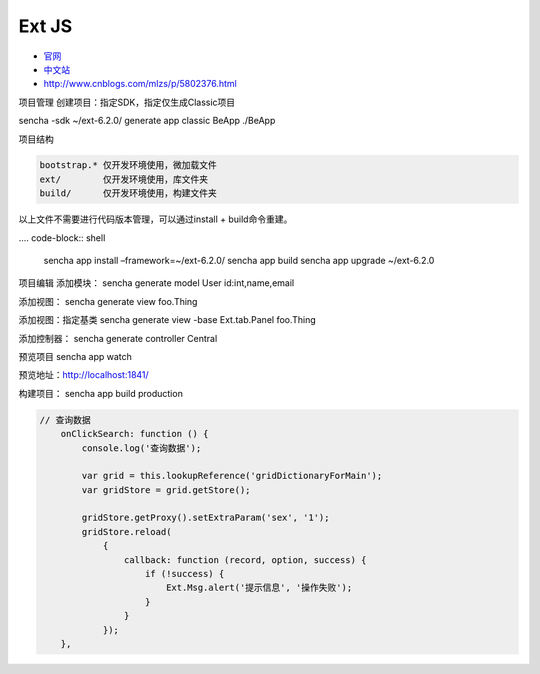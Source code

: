 Ext JS
======

-  `官网 <https://www.sencha.com/products/extjs/#overview>`__
-  `中文站 <http://extjs.org.cn/>`__
-  http://www.cnblogs.com/mlzs/p/5802376.html

项目管理 创建项目：指定SDK，指定仅生成Classic项目

sencha -sdk ~/ext-6.2.0/ generate app classic BeApp ./BeApp

项目结构

.. code:: shell

    bootstrap.* 仅开发环境使用，微加载文件
    ext/        仅开发环境使用，库文件夹
    build/      仅开发环境使用，构建文件夹

以上文件不需要进行代码版本管理，可以通过install + build命令重建。

.... code-block:: shell

    sencha app install –framework=~/ext-6.2.0/
    sencha app build
    sencha app upgrade ~/ext-6.2.0


项目编辑 添加模块： sencha generate model User id:int,name,email

添加视图： sencha generate view foo.Thing

添加视图：指定基类 sencha generate view -base Ext.tab.Panel foo.Thing

添加控制器： sencha generate controller Central

预览项目 sencha app watch

预览地址：\ http://localhost:1841/

构建项目： sencha app build production

.. code:: javascript

    // 查询数据
        onClickSearch: function () {
            console.log('查询数据');

            var grid = this.lookupReference('gridDictionaryForMain');
            var gridStore = grid.getStore();

            gridStore.getProxy().setExtraParam('sex', '1');
            gridStore.reload(
                {
                    callback: function (record, option, success) {
                        if (!success) {
                            Ext.Msg.alert('提示信息', '操作失败');
                        }
                    }
                });
        },

